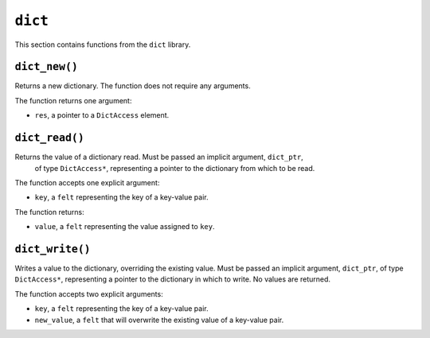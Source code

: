 
``dict``
--------

This section contains functions from the ``dict`` library.

``dict_new()``
**************

Returns a new dictionary. The function does not require any arguments.

The function returns one argument:

-   ``res``, a pointer to a ``DictAccess`` element.

.. tested-code:: cairo library_dict_new

    from starkware.cairo.common.dict import dict_new

    let new_dict = new_dict()

``dict_read()``
***************

Returns the value of a dictionary read. Must be passed an implicit argument, ``dict_ptr``,
 of type ``DictAccess*``, representing a pointer to the dictionary from which to be read.

The function accepts one explicit argument:

-   ``key``, a ``felt`` representing the key of a key-value pair.

The function returns:

-   ``value``, a ``felt`` representing the value assigned to ``key``.

.. tested-code:: cairo library_dict_read

    from starkware.cairo.common.dict import dict_read

    let result = dict_read{dict_ptr : DictAccess*}(dict_key)

``dict_write()``
****************

Writes a value to the dictionary, overriding the existing value. Must be passed an
implicit argument, ``dict_ptr``, of type ``DictAccess*``, representing a pointer
to the dictionary in which to write. No values are returned.

The function accepts two explicit arguments:

-   ``key``, a ``felt`` representing the key of a key-value pair.
-   ``new_value``, a ``felt`` that will overwrite the existing value of a key-value pair.

.. tested-code:: cairo library_dict_write

    from starkware.cairo.common.dict import dict_write

    dict_write{dict_ptr : DictAccess*}(
        key : felt,
        new_value : felt)
